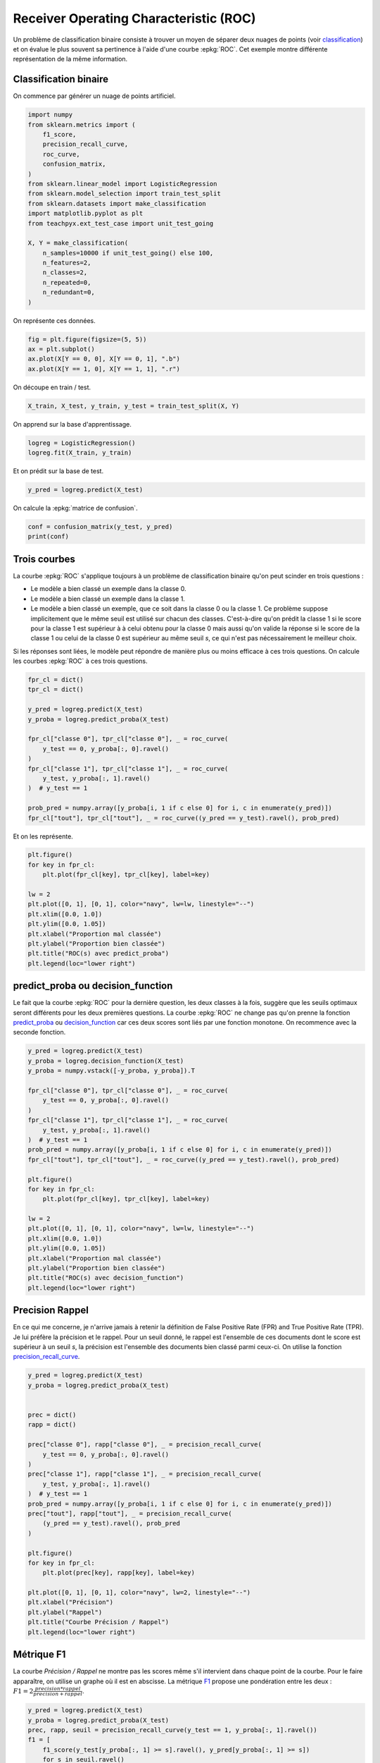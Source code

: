 
.. DO NOT EDIT.
.. THIS FILE WAS AUTOMATICALLY GENERATED BY SPHINX-GALLERY.
.. TO MAKE CHANGES, EDIT THE SOURCE PYTHON FILE:
.. "auto_examples/ml/plot_roc.py"
.. LINE NUMBERS ARE GIVEN BELOW.

.. only:: html

    .. note::
        :class: sphx-glr-download-link-note

        :ref:`Go to the end <sphx_glr_download_auto_examples_ml_plot_roc.py>`
        to download the full example code

.. rst-class:: sphx-glr-example-title

.. _sphx_glr_auto_examples_ml_plot_roc.py:


Receiver Operating Characteristic (ROC)
=======================================

Un problème de classification binaire consiste à trouver
un moyen de séparer deux nuages de points
(voir `classification <https://sdpython.github.io/doc/mlstatpy/dev/c_ml/rn/rn_3_clas.html>`_)
et on évalue le plus souvent sa pertinence à l'aide d'une courbe
:epkg:`ROC`. Cet exemple montre différente représentation de la même
information.

Classification binaire
----------------------

On commence par générer un nuage de points artificiel.

.. GENERATED FROM PYTHON SOURCE LINES 18-40

.. code-block:: Python


    import numpy
    from sklearn.metrics import (
        f1_score,
        precision_recall_curve,
        roc_curve,
        confusion_matrix,
    )
    from sklearn.linear_model import LogisticRegression
    from sklearn.model_selection import train_test_split
    from sklearn.datasets import make_classification
    import matplotlib.pyplot as plt
    from teachpyx.ext_test_case import unit_test_going

    X, Y = make_classification(
        n_samples=10000 if unit_test_going() else 100,
        n_features=2,
        n_classes=2,
        n_repeated=0,
        n_redundant=0,
    )








.. GENERATED FROM PYTHON SOURCE LINES 41-42

On représente ces données.

.. GENERATED FROM PYTHON SOURCE LINES 42-48

.. code-block:: Python


    fig = plt.figure(figsize=(5, 5))
    ax = plt.subplot()
    ax.plot(X[Y == 0, 0], X[Y == 0, 1], ".b")
    ax.plot(X[Y == 1, 0], X[Y == 1, 1], ".r")




.. image-sg:: /auto_examples/ml/images/sphx_glr_plot_roc_001.png
   :alt: plot roc
   :srcset: /auto_examples/ml/images/sphx_glr_plot_roc_001.png
   :class: sphx-glr-single-img


.. rst-class:: sphx-glr-script-out

 .. code-block:: none


    [<matplotlib.lines.Line2D object at 0x7fc282a263b0>]



.. GENERATED FROM PYTHON SOURCE LINES 49-50

On découpe en train / test.

.. GENERATED FROM PYTHON SOURCE LINES 50-52

.. code-block:: Python

    X_train, X_test, y_train, y_test = train_test_split(X, Y)








.. GENERATED FROM PYTHON SOURCE LINES 53-54

On apprend sur la base d'apprentissage.

.. GENERATED FROM PYTHON SOURCE LINES 54-58

.. code-block:: Python


    logreg = LogisticRegression()
    logreg.fit(X_train, y_train)






.. raw:: html

    <div class="output_subarea output_html rendered_html output_result">
    <style>#sk-container-id-1 {
      /* Definition of color scheme common for light and dark mode */
      --sklearn-color-text: black;
      --sklearn-color-line: gray;
      /* Definition of color scheme for unfitted estimators */
      --sklearn-color-unfitted-level-0: #fff5e6;
      --sklearn-color-unfitted-level-1: #f6e4d2;
      --sklearn-color-unfitted-level-2: #ffe0b3;
      --sklearn-color-unfitted-level-3: chocolate;
      /* Definition of color scheme for fitted estimators */
      --sklearn-color-fitted-level-0: #f0f8ff;
      --sklearn-color-fitted-level-1: #d4ebff;
      --sklearn-color-fitted-level-2: #b3dbfd;
      --sklearn-color-fitted-level-3: cornflowerblue;

      /* Specific color for light theme */
      --sklearn-color-text-on-default-background: var(--sg-text-color, var(--theme-code-foreground, var(--jp-content-font-color1, black)));
      --sklearn-color-background: var(--sg-background-color, var(--theme-background, var(--jp-layout-color0, white)));
      --sklearn-color-border-box: var(--sg-text-color, var(--theme-code-foreground, var(--jp-content-font-color1, black)));
      --sklearn-color-icon: #696969;

      @media (prefers-color-scheme: dark) {
        /* Redefinition of color scheme for dark theme */
        --sklearn-color-text-on-default-background: var(--sg-text-color, var(--theme-code-foreground, var(--jp-content-font-color1, white)));
        --sklearn-color-background: var(--sg-background-color, var(--theme-background, var(--jp-layout-color0, #111)));
        --sklearn-color-border-box: var(--sg-text-color, var(--theme-code-foreground, var(--jp-content-font-color1, white)));
        --sklearn-color-icon: #878787;
      }
    }

    #sk-container-id-1 {
      color: var(--sklearn-color-text);
    }

    #sk-container-id-1 pre {
      padding: 0;
    }

    #sk-container-id-1 input.sk-hidden--visually {
      border: 0;
      clip: rect(1px 1px 1px 1px);
      clip: rect(1px, 1px, 1px, 1px);
      height: 1px;
      margin: -1px;
      overflow: hidden;
      padding: 0;
      position: absolute;
      width: 1px;
    }

    #sk-container-id-1 div.sk-dashed-wrapped {
      border: 1px dashed var(--sklearn-color-line);
      margin: 0 0.4em 0.5em 0.4em;
      box-sizing: border-box;
      padding-bottom: 0.4em;
      background-color: var(--sklearn-color-background);
    }

    #sk-container-id-1 div.sk-container {
      /* jupyter's `normalize.less` sets `[hidden] { display: none; }`
         but bootstrap.min.css set `[hidden] { display: none !important; }`
         so we also need the `!important` here to be able to override the
         default hidden behavior on the sphinx rendered scikit-learn.org.
         See: https://github.com/scikit-learn/scikit-learn/issues/21755 */
      display: inline-block !important;
      position: relative;
    }

    #sk-container-id-1 div.sk-text-repr-fallback {
      display: none;
    }

    div.sk-parallel-item,
    div.sk-serial,
    div.sk-item {
      /* draw centered vertical line to link estimators */
      background-image: linear-gradient(var(--sklearn-color-text-on-default-background), var(--sklearn-color-text-on-default-background));
      background-size: 2px 100%;
      background-repeat: no-repeat;
      background-position: center center;
    }

    /* Parallel-specific style estimator block */

    #sk-container-id-1 div.sk-parallel-item::after {
      content: "";
      width: 100%;
      border-bottom: 2px solid var(--sklearn-color-text-on-default-background);
      flex-grow: 1;
    }

    #sk-container-id-1 div.sk-parallel {
      display: flex;
      align-items: stretch;
      justify-content: center;
      background-color: var(--sklearn-color-background);
      position: relative;
    }

    #sk-container-id-1 div.sk-parallel-item {
      display: flex;
      flex-direction: column;
    }

    #sk-container-id-1 div.sk-parallel-item:first-child::after {
      align-self: flex-end;
      width: 50%;
    }

    #sk-container-id-1 div.sk-parallel-item:last-child::after {
      align-self: flex-start;
      width: 50%;
    }

    #sk-container-id-1 div.sk-parallel-item:only-child::after {
      width: 0;
    }

    /* Serial-specific style estimator block */

    #sk-container-id-1 div.sk-serial {
      display: flex;
      flex-direction: column;
      align-items: center;
      background-color: var(--sklearn-color-background);
      padding-right: 1em;
      padding-left: 1em;
    }


    /* Toggleable style: style used for estimator/Pipeline/ColumnTransformer box that is
    clickable and can be expanded/collapsed.
    - Pipeline and ColumnTransformer use this feature and define the default style
    - Estimators will overwrite some part of the style using the `sk-estimator` class
    */

    /* Pipeline and ColumnTransformer style (default) */

    #sk-container-id-1 div.sk-toggleable {
      /* Default theme specific background. It is overwritten whether we have a
      specific estimator or a Pipeline/ColumnTransformer */
      background-color: var(--sklearn-color-background);
    }

    /* Toggleable label */
    #sk-container-id-1 label.sk-toggleable__label {
      cursor: pointer;
      display: block;
      width: 100%;
      margin-bottom: 0;
      padding: 0.5em;
      box-sizing: border-box;
      text-align: center;
    }

    #sk-container-id-1 label.sk-toggleable__label-arrow:before {
      /* Arrow on the left of the label */
      content: "▸";
      float: left;
      margin-right: 0.25em;
      color: var(--sklearn-color-icon);
    }

    #sk-container-id-1 label.sk-toggleable__label-arrow:hover:before {
      color: var(--sklearn-color-text);
    }

    /* Toggleable content - dropdown */

    #sk-container-id-1 div.sk-toggleable__content {
      max-height: 0;
      max-width: 0;
      overflow: hidden;
      text-align: left;
      /* unfitted */
      background-color: var(--sklearn-color-unfitted-level-0);
    }

    #sk-container-id-1 div.sk-toggleable__content.fitted {
      /* fitted */
      background-color: var(--sklearn-color-fitted-level-0);
    }

    #sk-container-id-1 div.sk-toggleable__content pre {
      margin: 0.2em;
      border-radius: 0.25em;
      color: var(--sklearn-color-text);
      /* unfitted */
      background-color: var(--sklearn-color-unfitted-level-0);
    }

    #sk-container-id-1 div.sk-toggleable__content.fitted pre {
      /* unfitted */
      background-color: var(--sklearn-color-fitted-level-0);
    }

    #sk-container-id-1 input.sk-toggleable__control:checked~div.sk-toggleable__content {
      /* Expand drop-down */
      max-height: 200px;
      max-width: 100%;
      overflow: auto;
    }

    #sk-container-id-1 input.sk-toggleable__control:checked~label.sk-toggleable__label-arrow:before {
      content: "▾";
    }

    /* Pipeline/ColumnTransformer-specific style */

    #sk-container-id-1 div.sk-label input.sk-toggleable__control:checked~label.sk-toggleable__label {
      color: var(--sklearn-color-text);
      background-color: var(--sklearn-color-unfitted-level-2);
    }

    #sk-container-id-1 div.sk-label.fitted input.sk-toggleable__control:checked~label.sk-toggleable__label {
      background-color: var(--sklearn-color-fitted-level-2);
    }

    /* Estimator-specific style */

    /* Colorize estimator box */
    #sk-container-id-1 div.sk-estimator input.sk-toggleable__control:checked~label.sk-toggleable__label {
      /* unfitted */
      background-color: var(--sklearn-color-unfitted-level-2);
    }

    #sk-container-id-1 div.sk-estimator.fitted input.sk-toggleable__control:checked~label.sk-toggleable__label {
      /* fitted */
      background-color: var(--sklearn-color-fitted-level-2);
    }

    #sk-container-id-1 div.sk-label label.sk-toggleable__label,
    #sk-container-id-1 div.sk-label label {
      /* The background is the default theme color */
      color: var(--sklearn-color-text-on-default-background);
    }

    /* On hover, darken the color of the background */
    #sk-container-id-1 div.sk-label:hover label.sk-toggleable__label {
      color: var(--sklearn-color-text);
      background-color: var(--sklearn-color-unfitted-level-2);
    }

    /* Label box, darken color on hover, fitted */
    #sk-container-id-1 div.sk-label.fitted:hover label.sk-toggleable__label.fitted {
      color: var(--sklearn-color-text);
      background-color: var(--sklearn-color-fitted-level-2);
    }

    /* Estimator label */

    #sk-container-id-1 div.sk-label label {
      font-family: monospace;
      font-weight: bold;
      display: inline-block;
      line-height: 1.2em;
    }

    #sk-container-id-1 div.sk-label-container {
      text-align: center;
    }

    /* Estimator-specific */
    #sk-container-id-1 div.sk-estimator {
      font-family: monospace;
      border: 1px dotted var(--sklearn-color-border-box);
      border-radius: 0.25em;
      box-sizing: border-box;
      margin-bottom: 0.5em;
      /* unfitted */
      background-color: var(--sklearn-color-unfitted-level-0);
    }

    #sk-container-id-1 div.sk-estimator.fitted {
      /* fitted */
      background-color: var(--sklearn-color-fitted-level-0);
    }

    /* on hover */
    #sk-container-id-1 div.sk-estimator:hover {
      /* unfitted */
      background-color: var(--sklearn-color-unfitted-level-2);
    }

    #sk-container-id-1 div.sk-estimator.fitted:hover {
      /* fitted */
      background-color: var(--sklearn-color-fitted-level-2);
    }

    /* Specification for estimator info (e.g. "i" and "?") */

    /* Common style for "i" and "?" */

    .sk-estimator-doc-link,
    a:link.sk-estimator-doc-link,
    a:visited.sk-estimator-doc-link {
      float: right;
      font-size: smaller;
      line-height: 1em;
      font-family: monospace;
      background-color: var(--sklearn-color-background);
      border-radius: 1em;
      height: 1em;
      width: 1em;
      text-decoration: none !important;
      margin-left: 1ex;
      /* unfitted */
      border: var(--sklearn-color-unfitted-level-1) 1pt solid;
      color: var(--sklearn-color-unfitted-level-1);
    }

    .sk-estimator-doc-link.fitted,
    a:link.sk-estimator-doc-link.fitted,
    a:visited.sk-estimator-doc-link.fitted {
      /* fitted */
      border: var(--sklearn-color-fitted-level-1) 1pt solid;
      color: var(--sklearn-color-fitted-level-1);
    }

    /* On hover */
    div.sk-estimator:hover .sk-estimator-doc-link:hover,
    .sk-estimator-doc-link:hover,
    div.sk-label-container:hover .sk-estimator-doc-link:hover,
    .sk-estimator-doc-link:hover {
      /* unfitted */
      background-color: var(--sklearn-color-unfitted-level-3);
      color: var(--sklearn-color-background);
      text-decoration: none;
    }

    div.sk-estimator.fitted:hover .sk-estimator-doc-link.fitted:hover,
    .sk-estimator-doc-link.fitted:hover,
    div.sk-label-container:hover .sk-estimator-doc-link.fitted:hover,
    .sk-estimator-doc-link.fitted:hover {
      /* fitted */
      background-color: var(--sklearn-color-fitted-level-3);
      color: var(--sklearn-color-background);
      text-decoration: none;
    }

    /* Span, style for the box shown on hovering the info icon */
    .sk-estimator-doc-link span {
      display: none;
      z-index: 9999;
      position: relative;
      font-weight: normal;
      right: .2ex;
      padding: .5ex;
      margin: .5ex;
      width: min-content;
      min-width: 20ex;
      max-width: 50ex;
      color: var(--sklearn-color-text);
      box-shadow: 2pt 2pt 4pt #999;
      /* unfitted */
      background: var(--sklearn-color-unfitted-level-0);
      border: .5pt solid var(--sklearn-color-unfitted-level-3);
    }

    .sk-estimator-doc-link.fitted span {
      /* fitted */
      background: var(--sklearn-color-fitted-level-0);
      border: var(--sklearn-color-fitted-level-3);
    }

    .sk-estimator-doc-link:hover span {
      display: block;
    }

    /* "?"-specific style due to the `<a>` HTML tag */

    #sk-container-id-1 a.estimator_doc_link {
      float: right;
      font-size: 1rem;
      line-height: 1em;
      font-family: monospace;
      background-color: var(--sklearn-color-background);
      border-radius: 1rem;
      height: 1rem;
      width: 1rem;
      text-decoration: none;
      /* unfitted */
      color: var(--sklearn-color-unfitted-level-1);
      border: var(--sklearn-color-unfitted-level-1) 1pt solid;
    }

    #sk-container-id-1 a.estimator_doc_link.fitted {
      /* fitted */
      border: var(--sklearn-color-fitted-level-1) 1pt solid;
      color: var(--sklearn-color-fitted-level-1);
    }

    /* On hover */
    #sk-container-id-1 a.estimator_doc_link:hover {
      /* unfitted */
      background-color: var(--sklearn-color-unfitted-level-3);
      color: var(--sklearn-color-background);
      text-decoration: none;
    }

    #sk-container-id-1 a.estimator_doc_link.fitted:hover {
      /* fitted */
      background-color: var(--sklearn-color-fitted-level-3);
    }
    </style><div id="sk-container-id-1" class="sk-top-container"><div class="sk-text-repr-fallback"><pre>LogisticRegression()</pre><b>In a Jupyter environment, please rerun this cell to show the HTML representation or trust the notebook. <br />On GitHub, the HTML representation is unable to render, please try loading this page with nbviewer.org.</b></div><div class="sk-container" hidden><div class="sk-item"><div class="sk-estimator fitted sk-toggleable"><input class="sk-toggleable__control sk-hidden--visually" id="sk-estimator-id-1" type="checkbox" checked><label for="sk-estimator-id-1" class="sk-toggleable__label fitted sk-toggleable__label-arrow fitted">&nbsp;&nbsp;LogisticRegression<a class="sk-estimator-doc-link fitted" rel="noreferrer" target="_blank" href="https://scikit-learn.org/dev/modules/generated/sklearn.linear_model.LogisticRegression.html">?<span>Documentation for LogisticRegression</span></a><span class="sk-estimator-doc-link fitted">i<span>Fitted</span></span></label><div class="sk-toggleable__content fitted"><pre>LogisticRegression()</pre></div> </div></div></div></div>
    </div>
    <br />
    <br />

.. GENERATED FROM PYTHON SOURCE LINES 59-60

Et on prédit sur la base de test.

.. GENERATED FROM PYTHON SOURCE LINES 60-62

.. code-block:: Python

    y_pred = logreg.predict(X_test)








.. GENERATED FROM PYTHON SOURCE LINES 63-64

On calcule la :epkg:`matrice de confusion`.

.. GENERATED FROM PYTHON SOURCE LINES 64-68

.. code-block:: Python

    conf = confusion_matrix(y_test, y_pred)
    print(conf)






.. rst-class:: sphx-glr-script-out

 .. code-block:: none

    [[ 9  1]
     [ 1 14]]




.. GENERATED FROM PYTHON SOURCE LINES 69-91

Trois courbes
-------------

La courbe :epkg:`ROC` s'applique toujours à un problème
de classification binaire qu'on peut scinder en trois questions :

* Le modèle a bien classé un exemple dans la classe 0.
* Le modèle a bien classé un exemple dans la classe 1.
* Le modèle a bien classé un exemple, que ce soit dans la
  classe 0 ou la classe 1.
  Ce problème suppose implicitement que le même seuil est
  utilisé sur chacun des classes.
  C'est-à-dire qu'on prédit la classe 1 si le score pour la
  classe 1 est supérieur à
  à celui obtenu pour la classe 0 mais aussi qu'on valide la réponse
  si le score de la classe 1 ou celui de la classe 0
  est supérieur au même seuil *s*,
  ce qui n'est pas nécessairement le meilleur choix.

Si les réponses sont liées, le modèle peut répondre de manière
plus ou moins efficace à ces trois questions.
On calcule les courbes :epkg:`ROC` à ces trois questions.

.. GENERATED FROM PYTHON SOURCE LINES 91-109

.. code-block:: Python



    fpr_cl = dict()
    tpr_cl = dict()

    y_pred = logreg.predict(X_test)
    y_proba = logreg.predict_proba(X_test)

    fpr_cl["classe 0"], tpr_cl["classe 0"], _ = roc_curve(
        y_test == 0, y_proba[:, 0].ravel()
    )
    fpr_cl["classe 1"], tpr_cl["classe 1"], _ = roc_curve(
        y_test, y_proba[:, 1].ravel()
    )  # y_test == 1

    prob_pred = numpy.array([y_proba[i, 1 if c else 0] for i, c in enumerate(y_pred)])
    fpr_cl["tout"], tpr_cl["tout"], _ = roc_curve((y_pred == y_test).ravel(), prob_pred)








.. GENERATED FROM PYTHON SOURCE LINES 110-111

Et on les représente.

.. GENERATED FROM PYTHON SOURCE LINES 111-124

.. code-block:: Python

    plt.figure()
    for key in fpr_cl:
        plt.plot(fpr_cl[key], tpr_cl[key], label=key)

    lw = 2
    plt.plot([0, 1], [0, 1], color="navy", lw=lw, linestyle="--")
    plt.xlim([0.0, 1.0])
    plt.ylim([0.0, 1.05])
    plt.xlabel("Proportion mal classée")
    plt.ylabel("Proportion bien classée")
    plt.title("ROC(s) avec predict_proba")
    plt.legend(loc="lower right")




.. image-sg:: /auto_examples/ml/images/sphx_glr_plot_roc_002.png
   :alt: ROC(s) avec predict_proba
   :srcset: /auto_examples/ml/images/sphx_glr_plot_roc_002.png
   :class: sphx-glr-single-img


.. rst-class:: sphx-glr-script-out

 .. code-block:: none


    <matplotlib.legend.Legend object at 0x7fc282af0520>



.. GENERATED FROM PYTHON SOURCE LINES 125-139

predict_proba ou decision_function
----------------------------------

Le fait que la courbe :epkg:`ROC` pour la dernière question,
les deux classes à la fois, suggère que les seuils optimaux seront
différents pour les deux premières questions.
La courbe :epkg:`ROC` ne change pas qu'on prenne la fonction
`predict_proba <https://scikit-learn.org/stable/modules/generated/sklearn.linear_model.LogisticRegression.html#
sklearn.linear_model.LogisticRegression.predict_proba>`_
ou `decision_function <https://scikit-learn.org/stable/modules/generated/sklearn.linear_model.LogisticRegression.html#
sklearn.linear_model.LogisticRegression.decision_function>`_
car ces deux scores
sont liés par une fonction monotone.
On recommence avec la seconde fonction.

.. GENERATED FROM PYTHON SOURCE LINES 139-166

.. code-block:: Python


    y_pred = logreg.predict(X_test)
    y_proba = logreg.decision_function(X_test)
    y_proba = numpy.vstack([-y_proba, y_proba]).T

    fpr_cl["classe 0"], tpr_cl["classe 0"], _ = roc_curve(
        y_test == 0, y_proba[:, 0].ravel()
    )
    fpr_cl["classe 1"], tpr_cl["classe 1"], _ = roc_curve(
        y_test, y_proba[:, 1].ravel()
    )  # y_test == 1
    prob_pred = numpy.array([y_proba[i, 1 if c else 0] for i, c in enumerate(y_pred)])
    fpr_cl["tout"], tpr_cl["tout"], _ = roc_curve((y_pred == y_test).ravel(), prob_pred)

    plt.figure()
    for key in fpr_cl:
        plt.plot(fpr_cl[key], tpr_cl[key], label=key)

    lw = 2
    plt.plot([0, 1], [0, 1], color="navy", lw=lw, linestyle="--")
    plt.xlim([0.0, 1.0])
    plt.ylim([0.0, 1.05])
    plt.xlabel("Proportion mal classée")
    plt.ylabel("Proportion bien classée")
    plt.title("ROC(s) avec decision_function")
    plt.legend(loc="lower right")




.. image-sg:: /auto_examples/ml/images/sphx_glr_plot_roc_003.png
   :alt: ROC(s) avec decision_function
   :srcset: /auto_examples/ml/images/sphx_glr_plot_roc_003.png
   :class: sphx-glr-single-img


.. rst-class:: sphx-glr-script-out

 .. code-block:: none


    <matplotlib.legend.Legend object at 0x7fc2829633a0>



.. GENERATED FROM PYTHON SOURCE LINES 167-179

Precision Rappel
----------------

En ce qui me concerne, je n'arrive jamais à retenir la
définition de False Positive Rate (FPR) and True Positive Rate (TPR).
Je lui préfère la précision et le rappel.
Pour un seuil donné, le rappel
est l'ensemble de ces documents dont le score est supérieur à un seuil *s*,
la précision est l'ensemble des documents bien classé parmi ceux-ci.
On utilise la fonction
`precision_recall_curve <https://scikit-learn.org/stable/modules/generated/sklearn.metrics.precision_recall_curve.html#
sklearn.metrics.precision_recall_curve>`_.

.. GENERATED FROM PYTHON SOURCE LINES 179-209

.. code-block:: Python


    y_pred = logreg.predict(X_test)
    y_proba = logreg.predict_proba(X_test)


    prec = dict()
    rapp = dict()

    prec["classe 0"], rapp["classe 0"], _ = precision_recall_curve(
        y_test == 0, y_proba[:, 0].ravel()
    )
    prec["classe 1"], rapp["classe 1"], _ = precision_recall_curve(
        y_test, y_proba[:, 1].ravel()
    )  # y_test == 1
    prob_pred = numpy.array([y_proba[i, 1 if c else 0] for i, c in enumerate(y_pred)])
    prec["tout"], rapp["tout"], _ = precision_recall_curve(
        (y_pred == y_test).ravel(), prob_pred
    )

    plt.figure()
    for key in fpr_cl:
        plt.plot(prec[key], rapp[key], label=key)

    plt.plot([0, 1], [0, 1], color="navy", lw=2, linestyle="--")
    plt.xlabel("Précision")
    plt.ylabel("Rappel")
    plt.title("Courbe Précision / Rappel")
    plt.legend(loc="lower right")





.. image-sg:: /auto_examples/ml/images/sphx_glr_plot_roc_004.png
   :alt: Courbe Précision / Rappel
   :srcset: /auto_examples/ml/images/sphx_glr_plot_roc_004.png
   :class: sphx-glr-single-img


.. rst-class:: sphx-glr-script-out

 .. code-block:: none


    <matplotlib.legend.Legend object at 0x7fc28280c550>



.. GENERATED FROM PYTHON SOURCE LINES 210-220

Métrique F1
-----------

La courbe *Précision / Rappel* ne montre pas les
scores même s'il intervient dans
chaque point de la courbe. Pour le faire apparaître, on utilise un graphe
où il est en abscisse.
La métrique `F1 <https://scikit-learn.org/stable/modules/generated/sklearn.metrics.f1_score.html>`_
propose une pondération entre les deux :
:math:`F1 = 2 \frac{precision * rappel}{precision + rappel}`.

.. GENERATED FROM PYTHON SOURCE LINES 220-249

.. code-block:: Python



    y_pred = logreg.predict(X_test)
    y_proba = logreg.predict_proba(X_test)
    prec, rapp, seuil = precision_recall_curve(y_test == 1, y_proba[:, 1].ravel())
    f1 = [
        f1_score(y_test[y_proba[:, 1] >= s].ravel(), y_pred[y_proba[:, 1] >= s])
        for s in seuil.ravel()
    ]

    y_score = logreg.decision_function(X_test)
    precd, rappd, seuild = precision_recall_curve(y_test == 1, y_score.ravel())
    f1d = [
        f1_score(y_test[y_score >= s].ravel(), y_pred[y_score >= s]) for s in seuil.ravel()
    ]

    fig, ax = plt.subplots(1, 2, figsize=(12, 4))
    ax[0].plot(seuil, prec[1:], label="Précision")
    ax[0].plot(seuil, rapp[1:], label="Rappel")
    ax[0].plot(seuil, f1, label="F1")
    ax[0].set_title("predict_proba")
    ax[0].legend()

    ax[1].plot(seuild, precd[1:], label="Précision")
    ax[1].plot(seuild, rappd[1:], label="Rappel")
    ax[1].plot(seuild, f1d, label="F1")
    ax[1].set_title("decision_function")
    ax[1].legend()




.. image-sg:: /auto_examples/ml/images/sphx_glr_plot_roc_005.png
   :alt: predict_proba, decision_function
   :srcset: /auto_examples/ml/images/sphx_glr_plot_roc_005.png
   :class: sphx-glr-single-img


.. rst-class:: sphx-glr-script-out

 .. code-block:: none


    <matplotlib.legend.Legend object at 0x7fc2828ce740>



.. GENERATED FROM PYTHON SOURCE LINES 250-265

Pourquoi ROC alors ?
--------------------

On peut se demander pourquoi on utilise la courbe :epkg:`ROC`
si d'autres graphiques sont plus compréhensibles.
C'est parce que l'aire sous la courbe
(`AUC <https://en.wikipedia.org/wiki/
Receiver_operating_characteristic#Area_under_the_curve>`_)
est relié à un résultat important :
:math:`\mathbb{P}(S_F < S_T)` où
:math:`S_F` représente la variable aléatoire
*score pour une observation mal classée*
et :math:`S_T` la variable aléatoire
*score pour une observation bien classée*
(voir `ROC <https://sdpython.github.io/doc/mlstatpy/dev/c_metric/roc.html>`_).

.. GENERATED FROM PYTHON SOURCE LINES 265-283

.. code-block:: Python


    y_pred = logreg.predict(X_test)
    y_proba = logreg.predict_proba(X_test)
    y_score = logreg.decision_function(X_test)


    fix, ax = plt.subplots(1, 2, figsize=(12, 4))
    ax[0].hist(y_proba[y_test == 0, 1], color="r", label="proba -", alpha=0.5, bins=20)
    ax[0].hist(y_proba[y_test == 1, 1], color="b", label="proba +", alpha=0.5, bins=20)
    ax[0].set_title("predict_proba")
    ax[0].plot([0.8, 0.8], [0, 600], "--")
    ax[0].legend()
    ax[1].hist(y_score[y_test == 0], color="r", label="score -", alpha=0.5, bins=20)
    ax[1].hist(y_score[y_test == 1], color="b", label="score +", alpha=0.5, bins=20)
    ax[1].set_title("decision_function")
    ax[1].plot([1, 1], [0, 250], "--")
    ax[1].legend()




.. image-sg:: /auto_examples/ml/images/sphx_glr_plot_roc_006.png
   :alt: predict_proba, decision_function
   :srcset: /auto_examples/ml/images/sphx_glr_plot_roc_006.png
   :class: sphx-glr-single-img


.. rst-class:: sphx-glr-script-out

 .. code-block:: none


    <matplotlib.legend.Legend object at 0x7fc28266d8d0>



.. GENERATED FROM PYTHON SOURCE LINES 284-295

La ligne en pointillés délimité la zone à partir de laquelle le modèle
est sûr de sa décision. Elle est ajusté en fonction des besoins
selon qu'on a besoin de plus de rappel (seuil bas) ou plus
de précision (seuil haut).
Le modèle est performant si les deux histogrammes sont bien séparés.
Si on note *T(s)* l'aire bleue après la ligne en pointillé et
*E(s)* l'aire rouge toujours après la ligne en pointillé.
Ces deux quantités sont reliées à la distribution du score
pour les bonnes et mauvaises prédictions.
La courbe :epkg:`ROC` est constituée des point :math:`(1-T(s), 1-E(s))`
lorsque le seuil *s* varie.


.. rst-class:: sphx-glr-timing

   **Total running time of the script:** (0 minutes 0.923 seconds)


.. _sphx_glr_download_auto_examples_ml_plot_roc.py:

.. only:: html

  .. container:: sphx-glr-footer sphx-glr-footer-example

    .. container:: sphx-glr-download sphx-glr-download-jupyter

      :download:`Download Jupyter notebook: plot_roc.ipynb <plot_roc.ipynb>`

    .. container:: sphx-glr-download sphx-glr-download-python

      :download:`Download Python source code: plot_roc.py <plot_roc.py>`


.. only:: html

 .. rst-class:: sphx-glr-signature

    `Gallery generated by Sphinx-Gallery <https://sphinx-gallery.github.io>`_
